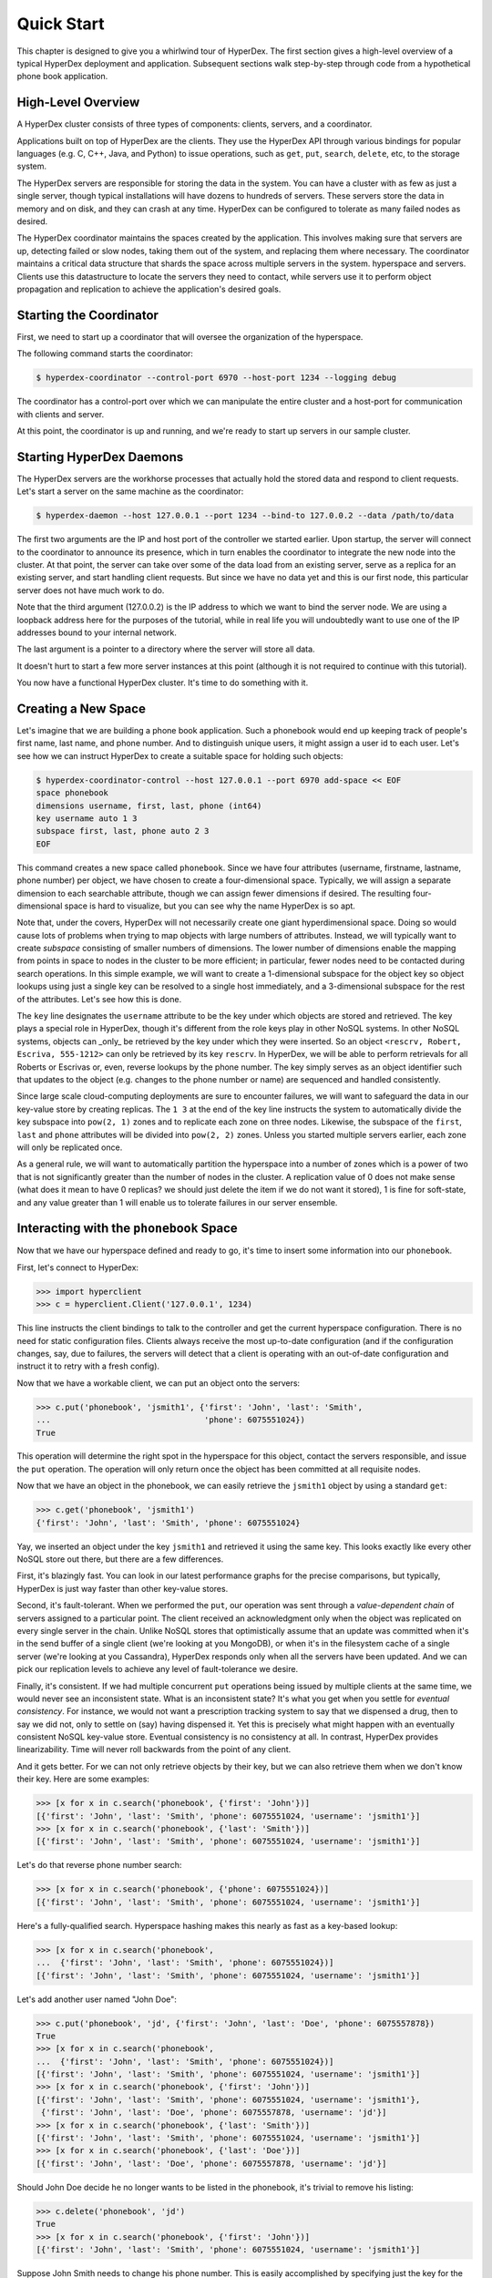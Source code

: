 .. _quickstart:

Quick Start
===========

This chapter is designed to give you a whirlwind tour of HyperDex.  The first
section gives a high-level overview of a typical HyperDex deployment and
application.  Subsequent sections walk step-by-step through code from a
hypothetical phone book application.

High-Level Overview
-------------------

A HyperDex cluster consists of three types of components: clients, servers, and
a coordinator.

Applications built on top of HyperDex are the clients.  They use the HyperDex
API through various bindings for popular languages (e.g. C, C++, Java, and
Python) to issue operations, such as ``get``, ``put``, ``search``, ``delete``,
etc, to the storage system.

The HyperDex servers are responsible for storing the data in the system. You can
have a cluster with as few as just a single server, though typical installations
will have dozens to hundreds of servers. These servers store the data in memory
and on disk, and they can crash at any time. HyperDex can be configured to
tolerate as many failed nodes as desired.

The HyperDex coordinator maintains the spaces created by the application.  This
involves making sure that servers are up, detecting failed or slow nodes, taking
them out of the system, and replacing them where necessary. The coordinator
maintains a critical data structure that shards the space across multiple
servers in the system.  hyperspace and servers.  Clients use this datastructure
to locate the servers they need to contact, while servers use it to perform
object propagation and replication to achieve the application's desired goals.

Starting the Coordinator
------------------------

First, we need to start up a coordinator that will oversee the organization of
the hyperspace.

The following command starts the coordinator:

.. sourcecode:: console

   $ hyperdex-coordinator --control-port 6970 --host-port 1234 --logging debug

The coordinator has a control-port over which we can manipulate the entire
cluster and a host-port for communication with clients and server.

At this point, the coordinator is up and running, and we're ready to start up
servers in our sample cluster.

Starting HyperDex Daemons
-------------------------

The HyperDex servers are the workhorse processes that actually hold the stored
data and respond to client requests.  Let's start a server on the same
machine as the coordinator:

.. sourcecode:: console

   $ hyperdex-daemon --host 127.0.0.1 --port 1234 --bind-to 127.0.0.2 --data /path/to/data

The first two arguments are the IP and host port of the controller we started
earlier.  Upon startup, the server will connect to the coordinator to announce
its presence, which in turn enables the coordinator to integrate the new node
into the cluster.  At that point, the server can take over some of the data load
from an existing server, serve as a replica for an existing server, and start
handling client requests.  But since we have no data yet and this is our first
node, this particular server does not have much work to do.

Note that the third argument (127.0.0.2) is the IP address to which we want to
bind the server node. We are using a loopback address here for the purposes of
the tutorial, while in real life you will undoubtedly want to use one of the IP
addresses bound to your internal network.

The last argument is a pointer to a directory where the server will store all
data.

It doesn't hurt to start a few more server instances at this point (although it
is not required to continue with this tutorial).

You now have a functional HyperDex cluster.  It's time to do something with it.

Creating a New Space
--------------------

Let's imagine that we are building a phone book application.  Such a phonebook
would end up keeping track of people's first name, last name, and phone number.
And to distinguish unique users, it might assign a user id to each user. Let's
see how we can instruct HyperDex to create a suitable space for holding such
objects:

.. sourcecode:: console

   $ hyperdex-coordinator-control --host 127.0.0.1 --port 6970 add-space << EOF
   space phonebook
   dimensions username, first, last, phone (int64)
   key username auto 1 3
   subspace first, last, phone auto 2 3
   EOF

This command creates a new space called ``phonebook``. Since we have four
attributes (username, firstname, lastname, phone number) per object, we have
chosen to create a four-dimensional space. Typically, we will assign a separate
dimension to each searchable attribute, though we can assign fewer dimensions if
desired. The resulting four-dimensional space is hard to visualize, but you can
see why the name HyperDex is so apt.

Note that, under the covers, HyperDex will not necessarily create one giant
hyperdimensional space. Doing so would cause lots of problems when trying to map
objects with large numbers of attributes. Instead, we will typically want to
create *subspace* consisting of smaller numbers of dimensions. The lower number
of dimensions enable the mapping from points in space to nodes in the cluster to
be more efficient; in particular, fewer nodes need to be contacted during search
operations. In this simple example, we will want to create a 1-dimensional
subspace for the object key so object lookups using just a single key can be
resolved to a single host immediately, and a 3-dimensional subspace for the rest
of the attributes. Let's see how this is done.

The ``key`` line designates the  ``username`` attribute to be the key under
which objects are stored and retrieved. The key plays a special role in
HyperDex, though it's different from the role keys play in other NoSQL systems.
In other NoSQL systems, objects can _only_ be retrieved by the key under which
they were inserted.  So an object ``<rescrv, Robert, Escriva, 555-1212>`` can
only be retrieved by its key ``rescrv``. In HyperDex, we will be able to perform
retrievals for all Roberts or Escrivas or, even, reverse lookups by the phone
number. The key simply serves as an object identifier such that updates to the
object (e.g. changes to the phone number or name) are sequenced and handled
consistently.

Since large scale cloud-computing deployments are sure to encounter failures, we
will want to safeguard the data in our key-value store by creating replicas.
The ``1 3`` at the end of the key line instructs the system to automatically
divide the key subspace into ``pow(2, 1)`` zones and to replicate each zone on
three nodes. Likewise, the subspace of the ``first``, ``last`` and ``phone``
attributes will be divided into ``pow(2, 2)`` zones.  Unless you started
multiple servers earlier, each zone will only be replicated once.

As a general rule, we will want to automatically partition the hyperspace into a
number of zones which is a power of two that is not significantly greater than
the number of nodes in the cluster.  A replication value of 0 does not make
sense (what does it mean to have 0 replicas? we should just delete the item if
we do not want it stored), 1 is fine for soft-state, and any value greater than
1 will enable us to tolerate failures in our server ensemble.

Interacting with the ``phonebook`` Space
----------------------------------------

Now that we have our hyperspace defined and ready to go, it's time to insert
some information into our ``phonebook``.

First, let's connect to HyperDex:

.. sourcecode:: pycon

   >>> import hyperclient
   >>> c = hyperclient.Client('127.0.0.1', 1234)

This line instructs the client bindings to talk to the controller and get the
current hyperspace configuration.  There is no need for static configuration
files. Clients always receive the most up-to-date configuration (and if the
configuration changes, say, due to failures, the servers will detect that a
client is operating with an out-of-date configuration and instruct it to retry
with a fresh config).

Now that we have a workable client, we can put an object onto the servers:

.. sourcecode:: pycon

   >>> c.put('phonebook', 'jsmith1', {'first': 'John', 'last': 'Smith',
   ...                                'phone': 6075551024})
   True

This operation will determine the right spot in the hyperspace for this object,
contact the servers responsible, and issue the ``put`` operation. The operation
will only return once the object has been committed at all requisite nodes.

Now that we have an object in the phonebook, we can easily retrieve the
``jsmith1`` object by using a standard ``get``:

.. sourcecode:: pycon

   >>> c.get('phonebook', 'jsmith1')
   {'first': 'John', 'last': 'Smith', 'phone': 6075551024}

Yay, we inserted an object under the key ``jsmith1`` and retrieved it using the
same key.  This looks exactly like every other NoSQL store out there, but there
are a few differences.

First, it's blazingly fast. You can look in our latest performance graphs for
the precise comparisons, but typically, HyperDex is just way faster than other
key-value stores.

Second, it's fault-tolerant. When we performed the ``put``, our operation was
sent through a *value-dependent chain* of servers assigned to a particular
point. The client received an acknowledgment only when the object was replicated
on every single server in the chain. Unlike NoSQL stores that optimistically
assume that an update was committed when it's in the send buffer of a single
client (we're looking at you MongoDB), or when it's in the filesystem cache of a
single server (we're looking at you Cassandra), HyperDex responds only when all
the servers have been updated. And we can pick our replication levels to achieve
any level of fault-tolerance we desire.

Finally, it's consistent. If we had multiple concurrent ``put`` operations
being issued by multiple clients at the same time, we would never see an
inconsistent state.  What is an inconsistent state?  It's what you get when you
settle for *eventual consistency*.  For instance, we would not want a
prescription tracking system to say that we dispensed a drug, then to say we did
not, only to settle on (say) having dispensed it. Yet this is precisely what
might happen with an eventually consistent NoSQL key-value store. Eventual
consistency is no consistency at all. In contrast, HyperDex provides
linearizability. Time will never roll backwards from the point of any client.

And it gets better. For we can not only retrieve objects by their key, but we
can also retrieve them when we don't know their key. Here are some examples:

.. sourcecode:: pycon

   >>> [x for x in c.search('phonebook', {'first': 'John'})]
   [{'first': 'John', 'last': 'Smith', 'phone': 6075551024, 'username': 'jsmith1'}]
   >>> [x for x in c.search('phonebook', {'last': 'Smith'})]
   [{'first': 'John', 'last': 'Smith', 'phone': 6075551024, 'username': 'jsmith1'}]

Let's do that reverse phone number search:

.. sourcecode:: pycon

   >>> [x for x in c.search('phonebook', {'phone': 6075551024})]
   [{'first': 'John', 'last': 'Smith', 'phone': 6075551024, 'username': 'jsmith1'}]

Here's a fully-qualified search. Hyperspace hashing makes this nearly as fast as
a key-based lookup:

.. sourcecode:: pycon

   >>> [x for x in c.search('phonebook',
   ...  {'first': 'John', 'last': 'Smith', 'phone': 6075551024})]
   [{'first': 'John', 'last': 'Smith', 'phone': 6075551024, 'username': 'jsmith1'}]

Let's add another user named "John Doe":

.. sourcecode:: pycon

   >>> c.put('phonebook', 'jd', {'first': 'John', 'last': 'Doe', 'phone': 6075557878})
   True
   >>> [x for x in c.search('phonebook',
   ...  {'first': 'John', 'last': 'Smith', 'phone': 6075551024})]
   [{'first': 'John', 'last': 'Smith', 'phone': 6075551024, 'username': 'jsmith1'}]
   >>> [x for x in c.search('phonebook', {'first': 'John'})]
   [{'first': 'John', 'last': 'Smith', 'phone': 6075551024, 'username': 'jsmith1'},
    {'first': 'John', 'last': 'Doe', 'phone': 6075557878, 'username': 'jd'}]
   >>> [x for x in c.search('phonebook', {'last': 'Smith'})]
   [{'first': 'John', 'last': 'Smith', 'phone': 6075551024, 'username': 'jsmith1'}]
   >>> [x for x in c.search('phonebook', {'last': 'Doe'})]
   [{'first': 'John', 'last': 'Doe', 'phone': 6075557878, 'username': 'jd'}]

Should John Doe decide he no longer wants to be listed in the phonebook, it's
trivial to remove his listing:

.. sourcecode:: pycon

   >>> c.delete('phonebook', 'jd')
   True
   >>> [x for x in c.search('phonebook', {'first': 'John'})]
   [{'first': 'John', 'last': 'Smith', 'phone': 6075551024, 'username': 'jsmith1'}]

Suppose John Smith needs to change his phone number. This is easily accomplished
by specifying just the key for the object and the changed attribute.  All other
attributes will be preserved (or be blank in the case where the object doesn't
exist).

.. sourcecode:: pycon

   >>> c.put('phonebook', 'jsmith1', {'phone': 6075552048})
   True
   >>> c.get('phonebook', 'jsmith1')
   {'first': 'John', 'last': 'Smith', 'phone': 6075552048}

Smith is a popular name.  Let's say there was "John Smith" from Rochester (area
code 585):

.. sourcecode:: pycon

   >>> c.put('phonebook', 'jsmith2',
   ...          {'first': 'John', 'last': 'Smith', 'phone': 5855552048})
   True
   >>> c.get('phonebook', 'jsmith2')
   {'first': 'John', 'last': 'Smith', 'phone': 5855552048}

Suppose we want to locate everyone named "John Smith" from Ithaca (area code
607). We can do this with a range query in HyperDex.

.. sourcecode:: pycon

   >>> [x for x in c.search('phonebook',
   ...  {'last': 'Smith', 'phone': (6070000000, 6080000000)})]
   [{'first': 'John', 'last': 'Smith', 'phone': 6075552048, 'username': 'jsmith1'}]
